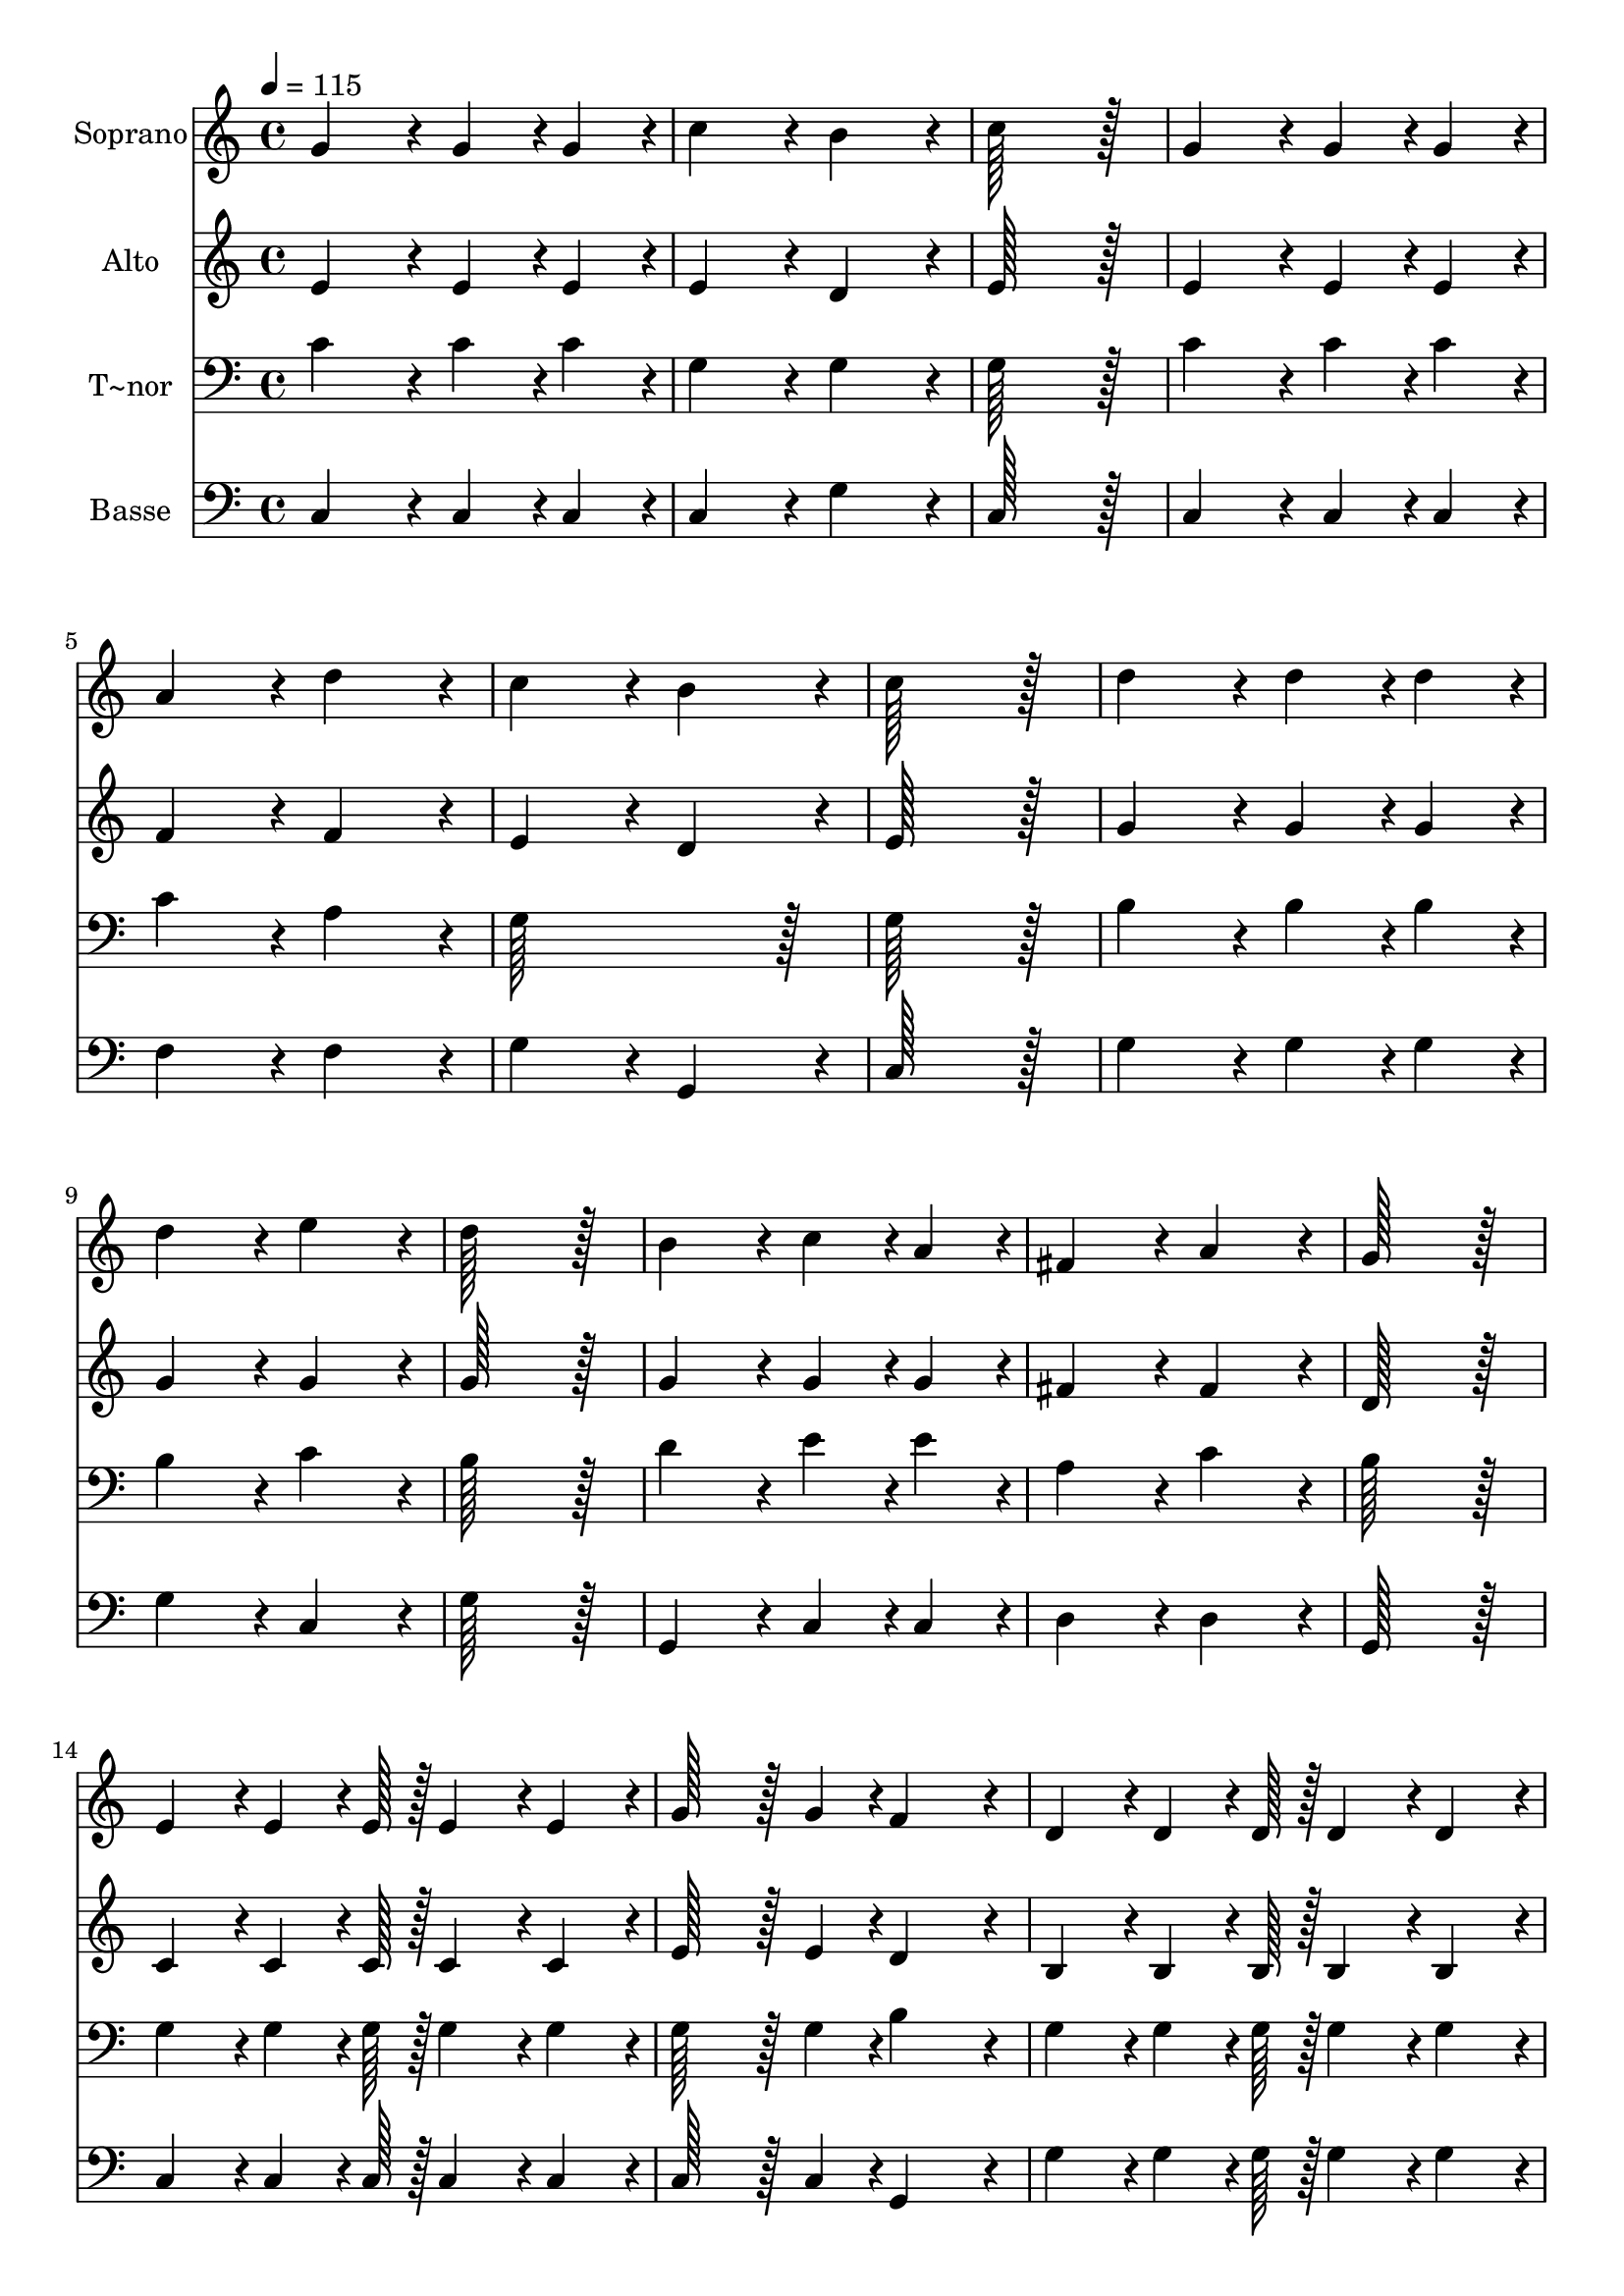 % Lily was here -- automatically converted by c:/Program Files (x86)/LilyPond/usr/bin/midi2ly.py from output/019.mid
\version "2.14.0"

\layout {
  \context {
    \Voice
    \remove "Note_heads_engraver"
    \consists "Completion_heads_engraver"
    \remove "Rest_engraver"
    \consists "Completion_rest_engraver"
  }
}

trackAchannelA = {
  
  \time 4/4 
  
  \tempo 4 = 115 
  \skip 1*25 
  \time 8/4 
  
}

trackA = <<
  \context Voice = voiceA \trackAchannelA
>>


trackBchannelA = {
  
  \set Staff.instrumentName = "Soprano"
  
  \time 4/4 
  
  \tempo 4 = 115 
  \skip 1*25 
  \time 8/4 
  
}

trackBchannelB = \relative c {
  g''4*172/96 r4*20/96 g4*86/96 r4*10/96 g4*86/96 r4*10/96 c4*172/96 
  r4*20/96 b4*172/96 r4*20/96 
  | % 2
  c128*115 r128*13 g4*172/96 r4*20/96 g4*86/96 r4*10/96 g4*86/96 
  r4*10/96 
  | % 3
  a4*172/96 r4*20/96 d4*172/96 r4*20/96 c4*172/96 r4*20/96 b4*172/96 
  r4*20/96 
  | % 4
  c128*115 r128*13 d4*172/96 r4*20/96 d4*86/96 r4*10/96 d4*86/96 
  r4*10/96 
  | % 5
  d4*172/96 r4*20/96 e4*172/96 r4*20/96 d128*115 r128*13 
  | % 6
  b4*172/96 r4*20/96 c4*86/96 r4*10/96 a4*86/96 r4*10/96 fis4*172/96 
  r4*20/96 a4*172/96 r4*20/96 
  | % 7
  g128*115 r128*13 e4*86/96 r4*10/96 e4*64/96 r4*8/96 e128*7 
  r128 e4*86/96 r4*10/96 e4*86/96 r4*10/96 
  | % 8
  g128*43 r128*5 g4*43/96 r4*5/96 f4*172/96 r4*20/96 d4*86/96 
  r4*10/96 d4*64/96 r4*8/96 d128*7 r128 d4*86/96 r4*10/96 d4*86/96 
  r4*10/96 
  | % 9
  f128*43 r128*5 f4*43/96 r4*5/96 e4*86/96 r4*10/96 g4*86/96 
  r4*10/96 c128*43 r128*5 c4*43/96 r4*5/96 c4*86/96 r4*10/96 b4*86/96 
  r4*10/96 
  | % 10
  a4*259/96 r4*29/96 a4*86/96 r4*10/96 d128*43 r128*5 d4*43/96 
  r4*5/96 d4*86/96 r4*10/96 c4*86/96 r4*10/96 
  | % 11
  b4*259/96 r4*29/96 g4*86/96 r4*10/96 c4*86/96 r4*10/96 b4*86/96 
  r4*10/96 c4*86/96 r4*10/96 d4*86/96 r4*10/96 
  | % 12
  e4*259/96 r4*29/96 e,4*86/96 r4*10/96 f4*86/96 r4*10/96 g4*86/96 
  r4*10/96 a4*86/96 r4*10/96 d4*86/96 r4*10/96 
  | % 13
  c4*172/96 r4*20/96 b4*172/96 r4*20/96 c128*115 
}

trackB = <<
  \context Voice = voiceA \trackBchannelA
  \context Voice = voiceB \trackBchannelB
>>


trackCchannelA = {
  
  \set Staff.instrumentName = "Alto"
  
  \time 4/4 
  
  \tempo 4 = 115 
  \skip 1*25 
  \time 8/4 
  
}

trackCchannelB = \relative c {
  e'4*172/96 r4*20/96 e4*86/96 r4*10/96 e4*86/96 r4*10/96 e4*172/96 
  r4*20/96 d4*172/96 r4*20/96 
  | % 2
  e128*115 r128*13 e4*172/96 r4*20/96 e4*86/96 r4*10/96 e4*86/96 
  r4*10/96 
  | % 3
  f4*172/96 r4*20/96 f4*172/96 r4*20/96 e4*172/96 r4*20/96 d4*172/96 
  r4*20/96 
  | % 4
  e128*115 r128*13 g4*172/96 r4*20/96 g4*86/96 r4*10/96 g4*86/96 
  r4*10/96 
  | % 5
  g4*172/96 r4*20/96 g4*172/96 r4*20/96 g128*115 r128*13 
  | % 6
  g4*172/96 r4*20/96 g4*86/96 r4*10/96 g4*86/96 r4*10/96 fis4*172/96 
  r4*20/96 fis4*172/96 r4*20/96 
  | % 7
  d128*115 r128*13 c4*86/96 r4*10/96 c4*64/96 r4*8/96 c128*7 
  r128 c4*86/96 r4*10/96 c4*86/96 r4*10/96 
  | % 8
  e128*43 r128*5 e4*43/96 r4*5/96 d4*172/96 r4*20/96 b4*86/96 
  r4*10/96 b4*64/96 r4*8/96 b128*7 r128 b4*86/96 r4*10/96 b4*86/96 
  r4*10/96 
  | % 9
  d128*43 r128*5 d4*43/96 r4*5/96 c4*86/96 r4*10/96 g'4*86/96 
  r4*10/96 e128*43 r128*5 e4*43/96 r4*5/96 e4*86/96 r4*10/96 g4*86/96 
  r4*10/96 
  | % 10
  f4*259/96 r4*29/96 a4*86/96 r4*10/96 fis128*43 r128*5 fis4*43/96 
  r4*5/96 fis4*86/96 r4*10/96 a4*86/96 r4*10/96 
  | % 11
  g4*259/96 r4*29/96 g4*86/96 r4*10/96 g4*86/96 r4*10/96 f4*86/96 
  r4*10/96 e4*86/96 r4*10/96 g4*86/96 r4*10/96 
  | % 12
  g4*259/96 r4*29/96 c,4*86/96 r4*10/96 d4*86/96 r4*10/96 e4*86/96 
  r4*10/96 c4*86/96 r4*10/96 f4*86/96 r4*10/96 
  | % 13
  e4*172/96 r4*20/96 d4*172/96 r4*20/96 e128*115 
}

trackC = <<
  \context Voice = voiceA \trackCchannelA
  \context Voice = voiceB \trackCchannelB
>>


trackDchannelA = {
  
  \set Staff.instrumentName = "T~nor"
  
  \time 4/4 
  
  \tempo 4 = 115 
  \skip 1*25 
  \time 8/4 
  
}

trackDchannelB = \relative c {
  c'4*172/96 r4*20/96 c4*86/96 r4*10/96 c4*86/96 r4*10/96 g4*172/96 
  r4*20/96 g4*172/96 r4*20/96 
  | % 2
  g128*115 r128*13 c4*172/96 r4*20/96 c4*86/96 r4*10/96 c4*86/96 
  r4*10/96 
  | % 3
  c4*172/96 r4*20/96 a4*172/96 r4*20/96 g128*115 r128*13 
  | % 4
  g128*115 r128*13 b4*172/96 r4*20/96 b4*86/96 r4*10/96 b4*86/96 
  r4*10/96 
  | % 5
  b4*172/96 r4*20/96 c4*172/96 r4*20/96 b128*115 r128*13 
  | % 6
  d4*172/96 r4*20/96 e4*86/96 r4*10/96 e4*86/96 r4*10/96 a,4*172/96 
  r4*20/96 c4*172/96 r4*20/96 
  | % 7
  b128*115 r128*13 g4*86/96 r4*10/96 g4*64/96 r4*8/96 g128*7 
  r128 g4*86/96 r4*10/96 g4*86/96 r4*10/96 
  | % 8
  g128*43 r128*5 g4*43/96 r4*5/96 b4*172/96 r4*20/96 g4*86/96 
  r4*10/96 g4*64/96 r4*8/96 g128*7 r128 g4*86/96 r4*10/96 g4*86/96 
  r4*10/96 
  | % 9
  g128*43 r128*5 g4*43/96 r4*5/96 g4*86/96 r4*10/96 g4*86/96 
  r4*10/96 g128*43 r128*5 g4*43/96 r4*5/96 g4*86/96 r4*10/96 c4*86/96 
  r4*10/96 
  | % 10
  c4*259/96 r4*29/96 a4*86/96 r4*10/96 a128*43 r128*5 a4*43/96 
  r4*5/96 a4*86/96 r4*10/96 d4*86/96 r4*10/96 
  | % 11
  d4*259/96 r4*29/96 b4*86/96 r4*10/96 c4*86/96 r4*10/96 d4*86/96 
  r4*10/96 g,4*86/96 r4*10/96 b4*86/96 r4*10/96 
  | % 12
  c4*259/96 r4*29/96 g4*86/96 r4*10/96 g4*86/96 r4*10/96 c4*86/96 
  r4*10/96 a4*86/96 r4*10/96 a4*86/96 r4*10/96 
  | % 13
  g128*115 r128*13 g128*115 
}

trackD = <<

  \clef bass
  
  \context Voice = voiceA \trackDchannelA
  \context Voice = voiceB \trackDchannelB
>>


trackEchannelA = {
  
  \set Staff.instrumentName = "Basse"
  
  \time 4/4 
  
  \tempo 4 = 115 
  \skip 1*25 
  \time 8/4 
  
}

trackEchannelB = \relative c {
  c4*172/96 r4*20/96 c4*86/96 r4*10/96 c4*86/96 r4*10/96 c4*172/96 
  r4*20/96 g'4*172/96 r4*20/96 
  | % 2
  c,128*115 r128*13 c4*172/96 r4*20/96 c4*86/96 r4*10/96 c4*86/96 
  r4*10/96 
  | % 3
  f4*172/96 r4*20/96 f4*172/96 r4*20/96 g4*172/96 r4*20/96 g,4*172/96 
  r4*20/96 
  | % 4
  c128*115 r128*13 g'4*172/96 r4*20/96 g4*86/96 r4*10/96 g4*86/96 
  r4*10/96 
  | % 5
  g4*172/96 r4*20/96 c,4*172/96 r4*20/96 g'128*115 r128*13 
  | % 6
  g,4*172/96 r4*20/96 c4*86/96 r4*10/96 c4*86/96 r4*10/96 d4*172/96 
  r4*20/96 d4*172/96 r4*20/96 
  | % 7
  g,128*115 r128*13 c4*86/96 r4*10/96 c4*64/96 r4*8/96 c128*7 
  r128 c4*86/96 r4*10/96 c4*86/96 r4*10/96 
  | % 8
  c128*43 r128*5 c4*43/96 r4*5/96 g4*172/96 r4*20/96 g'4*86/96 
  r4*10/96 g4*64/96 r4*8/96 g128*7 r128 g4*86/96 r4*10/96 g4*86/96 
  r4*10/96 
  | % 9
  b,128*43 r128*5 b4*43/96 r4*5/96 c4*86/96 r4*10/96 g'4*86/96 
  r4*10/96 c,128*43 r128*5 c4*43/96 r4*5/96 c4*86/96 r4*10/96 e4*86/96 
  r4*10/96 
  | % 10
  f4*259/96 r4*29/96 a4*86/96 r4*10/96 d,128*43 r128*5 d4*43/96 
  r4*5/96 d4*86/96 r4*10/96 fis4*86/96 r4*10/96 
  | % 11
  g4*259/96 r4*29/96 f4*86/96 r4*10/96 e4*86/96 r4*10/96 d4*86/96 
  r4*10/96 c4*172/96 r4*20/96 
  | % 12
  c4*259/96 r4*29/96 c4*86/96 r4*10/96 c4*86/96 r4*10/96 c4*86/96 
  r4*10/96 f4*86/96 r4*10/96 d4*86/96 r4*10/96 
  | % 13
  g4*172/96 r4*20/96 g,4*172/96 r4*20/96 c128*115 
}

trackE = <<

  \clef bass
  
  \context Voice = voiceA \trackEchannelA
  \context Voice = voiceB \trackEchannelB
>>


\score {
  <<
    \context Staff=trackB \trackA
    \context Staff=trackB \trackB
    \context Staff=trackC \trackA
    \context Staff=trackC \trackC
    \context Staff=trackD \trackA
    \context Staff=trackD \trackD
    \context Staff=trackE \trackA
    \context Staff=trackE \trackE
  >>
  \layout {}
  \midi {}
}
